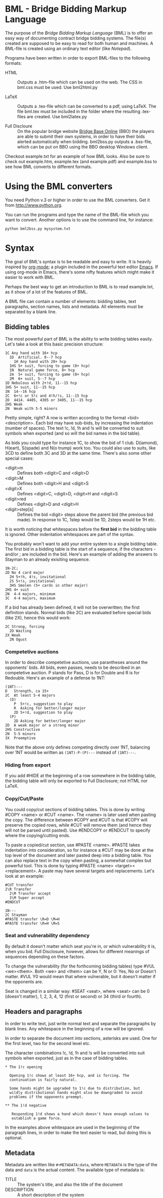 
* BML - Bridge Bidding Markup Language
  
  The purpose of the /Bridge Bidding Markup Language/ (BML) is to
  offer an easy way of documenting contract bridge bidding
  systems. The file(s) created are supposed to be easy to read for
  both human and machines. A BML-file is created using an ordinary
  text editor (like /Notepad/).
  
  Programs have been written in order to export BML-files to the
  following formats:

  - HTML :: Outputs a .htm-file which can be used on the web. The CSS
            in bml.css must be used. Use bml2html.py

  - LaTeX :: Outputs a .tex-file which can be converted to a pdf,
             using LaTeX. The file bml.tex must be included in the
             folder where the resulting .tex-files are created. Use
             bml2latex.py

  - Full Discloure :: On the popular bridge website [[http://www.bridgebase.com][Bridge Base Online]]
                      (BBO) the players are able to submit their own
                      systems, in order to have their bids alerted
                      automatically when bidding. bml2bss.py outputs a
                      .bss-file, which can be put on BBO using the BBO
                      desktop Windows client.

  Checkout example.txt for an example of how BML looks. Also be sure
  to check out example.htm, example.tex (and example.pdf) and
  example.bss to see how BML converts to different formats.

* Using the BML converters
  
  You need Python v.3 or higher in order to use the BML
  converters. Get it from http://www.python.org.

  You can run the programs and type the name of the BML-file which
  you want to convert. Another options is to use the command line,
  for instance:

  ~python bml2bss.py mysystem.txt~

* Syntax

  The goal of BML's syntax is to be readable and easy to write. It is
  heavily inspired by [[http://orgmode.org/][org-mode]]; a plugin included in the powerful
  text editor [[http://www.gnu.org/software/emacs/][Emacs]]. If using org-mode in Emacs, there's some nifty
  features which might make it easier to work with BML.

  Perhaps the best way to get an introduction to BML is to read
  example.txt, as it show of a lot of the features of BML.

  A BML file can contain a number of elements: bidding tables, text
  paragraphs, section names, lists and metadata. All elements must be
  separated by a blank line.

** Bidding tables

   The most powerful part of BML is the ability to write bidding
   tables easily. Let's take a look at this basic precision structure:

   #+BEGIN_SRC
   1C Any hand with 16+ hcp
     1D  Artificial. 0--7 hcp
       1H Any hand with 20+ hcp
     1HS 5+ suit, forcing to game (8+ hcp)
     1N  Natural game force, 8+ hcp
     2m  5+ suit, forcing to game (8+ hcp)
     2M  6+ suit, 5--7 hcp
   1D Nebulous with 2+!d, 11--15 hcp
   1HS 5+ suit, 11--15 hcp
   1N  14--16 hcp
   2C  6+!c or 5!c and 4!h/!s, 11--15 hcp
   2D  4414. 4405, 4305 or 3405, 11--15 hcp
   2HS Weak
   2N  Weak with 5-5 minors
   #+END_SRC

   Pretty simple, right? A row is written according to the format
   <bid> <description>. Each bid may have sub-bids, by increasing the
   indentation (number of spaces). The text !c, !d, !h and !s will be
   converted to suit symbols when exported (and so will the bid names
   in the bid table).

   As bids you could type for instance 1C, to show the bid of 1
   club. D(iamond), H(eart), S(spade) and N(o trump) work
   too. You could also use to suits, like 3CD to define both 3C and
   3D at the same time. There's also some other special cases:

   - <digit>m :: Defines both <digit>C and <digit>D
   - <digit>M :: Defines both <digit>H and <digit>S
   - <digit>X :: Defines <digit>C, <digit>D, <digit>H and <digit>S
   - <digit>red :: Defines <digit>D and <digit>H
   - <digit>step[s] :: Defines the bid <digit> steps above the parent
                    bid (the previous bid made). In response to 1C,
                    1step would be 1D, 2steps would be 1H etc.

   It is worth noticing that whitespaces before the *first bid* in the
   bidding table is ignored. Other indentation whitespaces are part
   of the syntax.

   You probably won't want to add your entire system to a single
   bidding table. The first bid in a bidding table is the start of a
   sequence, if the characters - and/or ; are included in the
   bid. Here's an example of adding the answers to Stayman to an
   already exisiting sequence.

   #+BEGIN_SRC
   1N-2C;
   2D No 4 card major
     2H 5+!h, 4!s, invitational
     2S 5+!s, invitational
     3HS Smolen (5+ cards in other major)
   2HS 4+ suit
   2N  4-4 majors, minimum
   3C  4-4 majors, maximum
   #+END_SRC

   If a bid has already been defined, it will not be overwritten; the
   first definition stands. Normal bids (like 2C) are evaluated before
   special bids (like 2X), hence this would work:

    #+BEGIN_SRC
    2C Strong, forcing
      2D Waiting
    2X Weak
      2N Ogust
    #+END_SRC

*** Competetive auctions

    In order to describe competetive auctions, use parantheses around
    the opponents' bids. All bids, even passes, needs to be described
    in an competetive auction. P stands for Pass, D is for Double and
    R is for Redouble. Here's an example of a defense to 1NT:

    #+BEGIN_SRC
    (1NT)---
    D   Strength, ca 15+
    2C  At least 5-4 majors
      (D)
        P  5+!c, suggestion to play
        R  Asking for better/longer major
        2D 5+!d, suggestion to play
      (P)
        2D Asking for better/longer major
    2D  A weak major or a strong minor
    2HS Constructive
    2N  5-5 minors
    3X  Preemptive
    #+END_SRC

    Note that the above only defines competing directly over 1NT,
    balancing over 1NT would be written as ~(1NT)-P-(P)---~ instead
    of ~(1NT)---~.


*** Hiding from export

    If you add #HIDE at the beginning of a row somewhere in the
    bidding table, the bidding table will only be exported to Full
    Disclosure; not HTML nor LaTeX.

*** Copy/Cut/Paste
    
    You could copy/cut sections of bidding tables. This is done by
    writing #COPY <name> or #CUT <name>. The <name> is later used
    when pasting the copy. The difference between #COPY and #CUT is
    that #COPY will preserve the copied rows, while #CUT will remove
    them (and hence they will not be parsed until
    pasted). Use #ENDCOPY or #ENDCUT to specify where the
    copying/cutting ends.

    To paste a copied/cut section, use #PASTE <name>. #PASTE takes
    indentation into consideration, so for instance a #CUT may be
    done at the top level of the document and later pasted deep into
    a bidding table. You can also replace text in the copy when
    pasting, a somewhat complex but powerful tool. This is done by
    typing #PASTE <name> <target>=<replacement>. A paste may have
    several targets and replacements. Let's look at an example:

    #+BEGIN_SRC
    #CUT transfer
    2\R Transfer
      2\M Transfer accept
      3\M Super accept
    #ENDCUT

    1N---
    2C Stayman
    #PASTE transfer \R=D \M=H
    #PASTE transfer \R=H \M=S
    #+END_SRC

*** Seat and vulnerability dependency

    By default it doesn't matter which seat you're in, or which
    vulnerability it is, when you bid. Full Disclosure, however,
    allows for different meanings of sequences depending on these
    factors.

    To change the vulnerability (for the forthcoming bidding tables)
    type #VUL <we><them>. Both <we> and <them> can be Y, N or 0: Yes,
    No or Doesn't matter. #VUL Y0 would mean that where vulnerable,
    but it doesn't matter if the opponents are.

    Seat is changed in a similar way: #SEAT <seat>, where <seat> can
    be 0 (doesn't matter), 1, 2, 3, 4, 12 (first or second) or 34
    (third or fourth).

** Headers and paragraphs

   In order to write text, just write normal text and separate the
   paragraphs by blank lines. Any whitespace in the beginning of a
   row will be ignored.

   In order to separate the document into sections, asterisks are
   used. One for the first level, two for the second level etc.

   The character combinations !c, !d, !h and !s will be converted into
   suit symbols when exported, just as in the case of bidding tables.

   #+BEGIN_SRC
   * The 1!c opening

     Opening 1!c shows at least 16+ hcp, and is forcing. The
     continuation is fairly natural.

     Some hands might be upgraded to 1!c due to distribution, but
     wildly distributional hands might also be downgraded to avoid
     problems if the opponents preempt.

   ** The 1!d negative

      Responding 1!d shows a hand which doesn't have enough values to
      establish a game force.
   #+END_SRC

   In the examples above whitespace are used in the beginning of the
   paragraph lines, in order to make the text easier to read, but
   doing this is optional.

** Metadata
   Metadata are written like ~#+METADATA:data~, where ~METADATA~ is the
   type of the data and ~data~ is the actual content. The available
   type of metadata is:

   - TITLE :: The system's title, and also the title of the document
   - DESCRIPTION :: A short description of the system
   - AUTHOR :: The author of the document

   #+BEGIN_SRC
   #+TITLE: Precision club
   #+AUTHOR: John Smith
   #+DESCRIPTION: Strong club system. Nebulous diamond and 5 card majors
   #+END_SRC

   The metadata can be set anywhere in the BML file. If the metadata
   has already been set, it will not be overwritten.

** Lists

   There are two types of lists available in BML; ordered lists and
   unordered lists. The syntax is easy:

   #+BEGIN_SRC
   - The first item in an unordered list
   - The second item
   - Etc..

   1. The first item in an ordered list
   2. The second item
   3. Etc..
   #+END_SRC

   At the moment it is not possible to have different levels in a BML
   list.

** Comments

   If you want to write text which shouldn't be shown in the export,
   use ~//comment here~.
** Including other files

   It is possible to split your system notes into different files. To
   include another file in a document, use #INCLUDE <filename>. The
   filename may be a relative path. Let's say you have made a BML file
   for a multi opening, and placed it into a subfolder called
   "modules". You could now write #INCLUDE modules/multi.txt where
   you want the file to be inserted.
